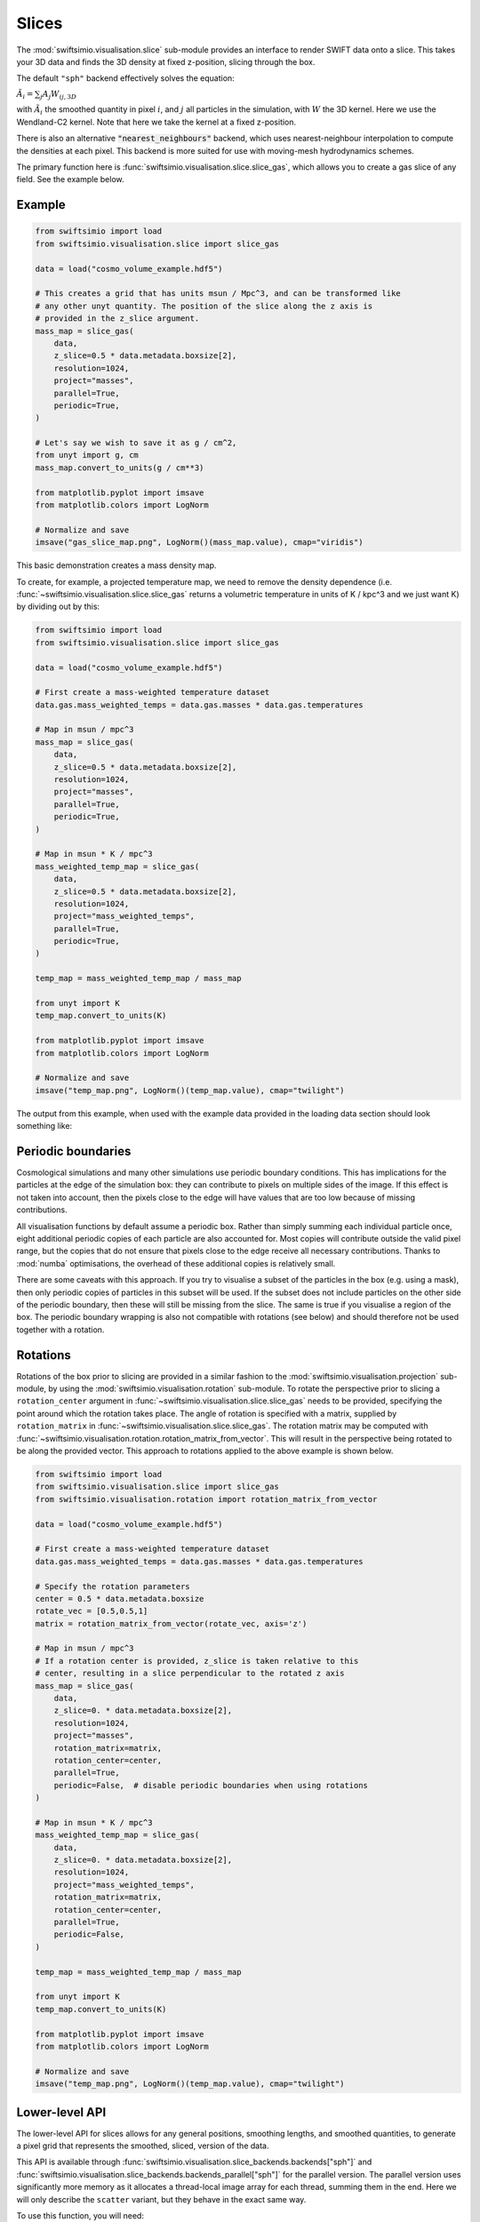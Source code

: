 Slices
======

The :mod:`swiftsimio.visualisation.slice` sub-module provides an interface
to render SWIFT data onto a slice. This takes your 3D data and finds the 3D
density at fixed z-position, slicing through the box.

The default ``"sph"`` backend effectively solves the equation:

:math:`\tilde{A}_i = \sum_j A_j W_{ij, 3D}`

with :math:`\tilde{A}_i` the smoothed quantity in pixel :math:`i`, and
:math:`j` all particles in the simulation, with :math:`W` the 3D kernel.
Here we use the Wendland-C2 kernel. Note that here we take the kernel
at a fixed z-position.

There is also an alternative :code:`"nearest_neighbours"` backend, which uses
nearest-neighbour interpolation to compute the densities at each pixel.
This backend is more suited for use with moving-mesh hydrodynamics schemes.

The primary function here is
:func:`swiftsimio.visualisation.slice.slice_gas`, which allows you to
create a gas slice of any field. See the example below.

Example
-------

.. code-block:: python

   from swiftsimio import load
   from swiftsimio.visualisation.slice import slice_gas

   data = load("cosmo_volume_example.hdf5")

   # This creates a grid that has units msun / Mpc^3, and can be transformed like
   # any other unyt quantity. The position of the slice along the z axis is
   # provided in the z_slice argument.
   mass_map = slice_gas(
       data,
       z_slice=0.5 * data.metadata.boxsize[2],
       resolution=1024,
       project="masses",
       parallel=True,
       periodic=True,
   )

   # Let's say we wish to save it as g / cm^2,
   from unyt import g, cm
   mass_map.convert_to_units(g / cm**3)

   from matplotlib.pyplot import imsave
   from matplotlib.colors import LogNorm

   # Normalize and save
   imsave("gas_slice_map.png", LogNorm()(mass_map.value), cmap="viridis")


This basic demonstration creates a mass density map.

To create, for example, a projected temperature map, we need to remove the
density dependence (i.e. :func:`~swiftsimio.visualisation.slice.slice_gas`
returns a volumetric temperature in units of K / kpc^3 and we just want K)
by dividing out by this:

.. code-block:: python

   from swiftsimio import load
   from swiftsimio.visualisation.slice import slice_gas

   data = load("cosmo_volume_example.hdf5")

   # First create a mass-weighted temperature dataset
   data.gas.mass_weighted_temps = data.gas.masses * data.gas.temperatures

   # Map in msun / mpc^3
   mass_map = slice_gas(
       data,
       z_slice=0.5 * data.metadata.boxsize[2],
       resolution=1024,
       project="masses",
       parallel=True,
       periodic=True,
   )

   # Map in msun * K / mpc^3
   mass_weighted_temp_map = slice_gas(
       data,
       z_slice=0.5 * data.metadata.boxsize[2],
       resolution=1024,
       project="mass_weighted_temps",
       parallel=True,
       periodic=True,
   )

   temp_map = mass_weighted_temp_map / mass_map

   from unyt import K
   temp_map.convert_to_units(K)

   from matplotlib.pyplot import imsave
   from matplotlib.colors import LogNorm

   # Normalize and save
   imsave("temp_map.png", LogNorm()(temp_map.value), cmap="twilight")


The output from this example, when used with the example data provided in the
loading data section should look something like:

.. image:: temp_slice.png

Periodic boundaries
-------------------

Cosmological simulations and many other simulations use periodic boundary
conditions. This has implications for the particles at the edge of the
simulation box: they can contribute to pixels on multiple sides of the image.
If this effect is not taken into account, then the pixels close to the edge
will have values that are too low because of missing contributions.

All visualisation functions by default assume a periodic box. Rather than
simply summing each individual particle once, eight additional periodic copies
of each particle are also accounted for. Most copies will contribute outside the
valid pixel range, but the copies that do not ensure that pixels close to the
edge receive all necessary contributions. Thanks to :mod:`numba` optimisations, the
overhead of these additional copies is relatively small.

There are some caveats with this approach. If you try to visualise a subset of
the particles in the box (e.g. using a mask), then only periodic copies of
particles in this subset will be used. If the subset does not include particles
on the other side of the periodic boundary, then these will still be missing
from the slice. The same is true if you visualise a region of the box.
The periodic boundary wrapping is also not compatible with rotations (see below)
and should therefore not be used together with a rotation.


Rotations
---------

Rotations of the box prior to slicing are provided in a similar fashion to the 
:mod:`swiftsimio.visualisation.projection` sub-module, by using the 
:mod:`swiftsimio.visualisation.rotation` sub-module. To rotate the perspective
prior to slicing a ``rotation_center`` argument in
:func:`~swiftsimio.visualisation.slice.slice_gas` needs
to be provided, specifying the point around which the rotation takes place. 
The angle of rotation is specified with a matrix, supplied by ``rotation_matrix``
in :func:`~swiftsimio.visualisation.slice.slice_gas`. The rotation matrix may be computed with 
:func:`~swiftsimio.visualisation.rotation.rotation_matrix_from_vector`. This will result in the perspective being 
rotated to be along the provided vector. This approach to rotations applied to 
the above example is shown below.

.. code-block:: python

   from swiftsimio import load
   from swiftsimio.visualisation.slice import slice_gas
   from swiftsimio.visualisation.rotation import rotation_matrix_from_vector

   data = load("cosmo_volume_example.hdf5")

   # First create a mass-weighted temperature dataset
   data.gas.mass_weighted_temps = data.gas.masses * data.gas.temperatures

   # Specify the rotation parameters
   center = 0.5 * data.metadata.boxsize
   rotate_vec = [0.5,0.5,1]
   matrix = rotation_matrix_from_vector(rotate_vec, axis='z')
   
   # Map in msun / mpc^3
   # If a rotation center is provided, z_slice is taken relative to this
   # center, resulting in a slice perpendicular to the rotated z axis
   mass_map = slice_gas(
       data,
       z_slice=0. * data.metadata.boxsize[2],
       resolution=1024,
       project="masses",
       rotation_matrix=matrix,
       rotation_center=center,
       parallel=True,
       periodic=False,  # disable periodic boundaries when using rotations
   )
   
   # Map in msun * K / mpc^3
   mass_weighted_temp_map = slice_gas(
       data, 
       z_slice=0. * data.metadata.boxsize[2],
       resolution=1024,
       project="mass_weighted_temps",
       rotation_matrix=matrix,
       rotation_center=center,
       parallel=True,
       periodic=False,
   )

   temp_map = mass_weighted_temp_map / mass_map

   from unyt import K
   temp_map.convert_to_units(K)

   from matplotlib.pyplot import imsave
   from matplotlib.colors import LogNorm

   # Normalize and save
   imsave("temp_map.png", LogNorm()(temp_map.value), cmap="twilight")


Lower-level API
---------------

The lower-level API for slices allows for any general positions,
smoothing lengths, and smoothed quantities, to generate a pixel grid that
represents the smoothed, sliced, version of the data.

This API is available through
:func:`swiftsimio.visualisation.slice_backends.backends["sph"]` and
:func:`swiftsimio.visualisation.slice_backends.backends_parallel["sph"]` for the parallel
version. The parallel version uses significantly more memory as it allocates
a thread-local image array for each thread, summing them in the end. Here we
will only describe the ``scatter`` variant, but they behave in the exact same way.

To use this function, you will need:

+ x-positions of all of your particles, ``x``.
+ y-positions of all of your particles, ``y``.
+ z-positions of all of your particles, ``z``.
+ Where in the range you wish to slice, ``z_slice``.
+ A quantity which you wish to smooth for all particles, such as their
  mass, ``m``.
+ Smoothing lengths for all particles, ``h``.
+ The resolution you wish to make your square image at, ``res``.

Optionally, you will also need:
+ the size of the simulation box in x, y and z, ``box_x``, ``box_y`` and ``box_z``.

The key here is that only particles in the domain [0, 1] in x and y will be
visible in the image. You may have particles outside of this range; they will
not crash the code, and may even contribute to the image if their smoothing
lengths overlap with [0, 1]. You will need to re-scale your data such that it
lives within this range. Smoothing lengths and z coordinates need to be
re-scaled in the same way (using the same scaling factor), but z coordinates do
not need to lie in the domain [0, 1]. You should provide inputs as raw numpy arrays
(not :class:`~swiftsimio.objects.cosmo_array` or :class:`~unyt.array.unyt_array`).
Then you may use the function as follows:

.. code-block:: python

   from swiftsimio.visualisation.slice import slice_scatter

   # Using the variable names from above
   out = slice_scatter(x=x, y=y, z=z, h=h, m=m, z_slice=z_slice, res=res)

``out`` will be a 2D :mod:`numpy` grid of shape ``[res, res]``. You will need
to re-scale this back to your original dimensions to get it in the correct units,
and do not forget that it now represents the smoothed quantity per volume.

If the optional arguments ``box_x``, ``box_y`` and ``box_z`` are provided, they
should contain the simulation box size in the same re-scaled coordinates as 
``x``, ``y`` and ``z``. The slicing function will then correctly apply
periodic boundary wrapping. If ``box_x``, ``box_y`` and ``box_z`` are not
provided or set to 0, no periodic boundaries are applied.
